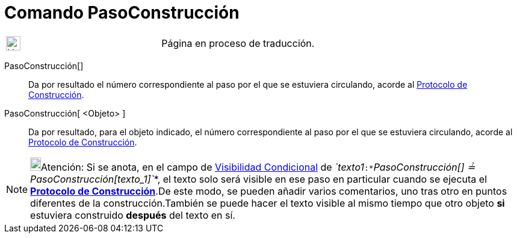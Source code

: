 = Comando PasoConstrucción
:page-en: commands/ConstructionStep
ifdef::env-github[:imagesdir: /es/modules/ROOT/assets/images]

[width="100%",cols="50%,50%",]
|===
a|
image:24px-UnderConstruction.png[UnderConstruction.png,width=24,height=24]

|Página en proceso de traducción.
|===

PasoConstrucción[]::
  Da por resultado el número correspondiente al paso por el que se estuviera circulando, acorde al
  xref:/Protocolo_de_Construcción.adoc[Protocolo de Construcción].
PasoConstrucción[ <Objeto> ]::
  Da por resultado, para el objeto indicado, el número correspondiente al paso por el que se estuviera circulando,
  acorde al xref:/Protocolo_de_Construcción.adoc[Protocolo de Construcción].

[NOTE]
====

image:18px-Bulbgraph.png[Bulbgraph.png,width=18,height=22]Atención: Si se anota, en el campo de
xref:/Visibilidad_condicional.adoc[Visibilidad Condicional] de
_`++texto1++`_:*_`++PasoConstrucción[] ≟ PasoConstrucción[texto_1]++`_*, el texto solo será visible en ese paso en
particular cuando se ejecuta el xref:/Protocolo_de_Construcción.adoc[*Protocolo de Construcción*].De este modo, se
pueden añadir varios comentarios, uno tras otro en puntos diferentes de la construcción.También se puede hacer el texto
visible al mismo tiempo que otro objeto *si* estuviera construido *después* del texto en sí.

====
